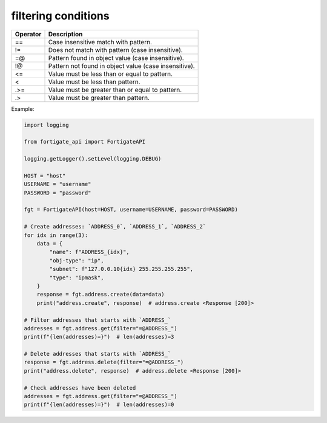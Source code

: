 filtering conditions
--------------------

========  =====================================================
Operator  Description
========  =====================================================
==        Case insensitive match with pattern.
!=        Does not match with pattern (case insensitive).
=@        Pattern found in object value (case insensitive).
!@        Pattern not found in object value (case insensitive).
<=        Value must be less than or equal to pattern.
<         Value must be less than pattern.
.>=       Value must be greater than or equal to pattern.
.>        Value must be greater than pattern.
========  =====================================================

Example:

.. code:: python

    import logging

    from fortigate_api import FortigateAPI

    logging.getLogger().setLevel(logging.DEBUG)

    HOST = "host"
    USERNAME = "username"
    PASSWORD = "password"

    fgt = FortigateAPI(host=HOST, username=USERNAME, password=PASSWORD)

    # Create addresses: `ADDRESS_0`, `ADDRESS_1`, `ADDRESS_2`
    for idx in range(3):
        data = {
            "name": f"ADDRESS_{idx}",
            "obj-type": "ip",
            "subnet": f"127.0.0.10{idx} 255.255.255.255",
            "type": "ipmask",
        }
        response = fgt.address.create(data=data)
        print("address.create", response)  # address.create <Response [200]>

    # Filter addresses that starts with `ADDRESS_`
    addresses = fgt.address.get(filter="=@ADDRESS_")
    print(f"{len(addresses)=}")  # len(addresses)=3

    # Delete addresses that starts with `ADDRESS_`
    response = fgt.address.delete(filter="=@ADDRESS_")
    print("address.delete", response)  # address.delete <Response [200]>

    # Check addresses have been deleted
    addresses = fgt.address.get(filter="=@ADDRESS_")
    print(f"{len(addresses)=}")  # len(addresses)=0
